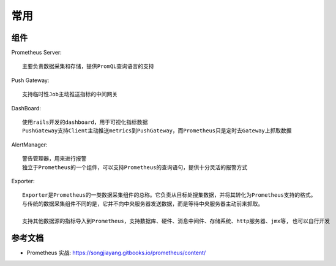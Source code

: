 常用
####

组件
====

Prometheus Server::

    主要负责数据采集和存储，提供PromQL查询语言的支持

Push Gateway::

    支持临时性Job主动推送指标的中间网关

DashBoard::

    使用rails开发的dashboard，用于可视化指标数据
    PushGateway支持Client主动推送metrics到PushGateway，而Prometheus只是定时去Gateway上抓取数据

AlertManager::

    警告管理器，用来进行报警
    独立于Prometheus的一个组件，可以支持Prometheus的查询语句，提供十分灵活的报警方式

Exporter::

    Exporter是Prometheus的一类数据采集组件的总称。它负责从目标处搜集数据，并将其转化为Prometheus支持的格式。
    与传统的数据采集组件不同的是，它并不向中央服务器发送数据，而是等待中央服务器主动前来抓取。

    支持其他数据源的指标导入到Prometheus，支持数据库、硬件、消息中间件、存储系统、http服务器、jmx等, 也可以自行开发

参考文档
========

* Prometheus 实战: https://songjiayang.gitbooks.io/prometheus/content/




